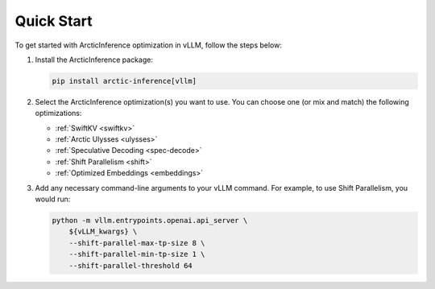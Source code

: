 
.. _quickstart:

===========
Quick Start
===========

To get started with ArcticInference optimization in vLLM, follow the steps below:

1. Install the ArcticInference package:

   .. code-block:: bash

      pip install arctic-inference[vllm]

2. Select the ArcticInference optimization(s) you want to use. You can
   choose one (or mix and match) the following optimizations:

   - :ref:`SwiftKV <swiftkv>`
   - :ref:`Arctic Ulysses <ulysses>`
   - :ref:`Speculative Decoding <spec-decode>`
   - :ref:`Shift Parallelism <shift>`
   - :ref:`Optimized Embeddings <embeddings>`

3. Add any necessary command-line arguments to your vLLM command. For example, to use
   Shift Parallelism, you would run:

   .. code-block:: bash

      python -m vllm.entrypoints.openai.api_server \
          ${vLLM_kwargs} \
          --shift-parallel-max-tp-size 8 \
          --shift-parallel-min-tp-size 1 \
          --shift-parallel-threshold 64
